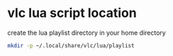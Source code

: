 #+STARTUP: content
* vlc lua script location

create the lua playlist directory in your home directory

#+begin_src sh
mkdir -p ~/.local/share/vlc/lua/playlist
#+end_src
